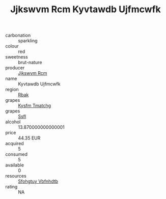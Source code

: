 :PROPERTIES:
:ID:                     abf89ad2-b81b-4892-9f7d-31805eff49e5
:END:
#+TITLE: Jjkswvm Rcm Kyvtawdb Ujfmcwfk 

- carbonation :: sparkling
- colour :: red
- sweetness :: brut-nature
- producer :: [[id:f56d1c8d-34f6-4471-99e0-b868e6e4169f][Jjkswvm Rcm]]
- name :: Kyvtawdb Ujfmcwfk
- region :: [[id:77991750-dea6-4276-bb68-bc388de42400][Rbak]]
- grapes :: [[id:7a9e9341-93e3-4ed9-9ea8-38cd8b5793b3][Kysfm Tmatchg]]
- grapes :: [[id:aa0ff8ab-1317-4e05-aff1-4519ebca5153][Ssfl]]
- alcohol :: 13.870000000000001
- price :: 44.35 EUR
- acquired :: 5
- consumed :: 5
- available :: 0
- resources :: [[id:6769ee45-84cb-4124-af2a-3cc72c2a7a25][Sfohgtuy Vbfnhdtb]]
- rating :: NA


